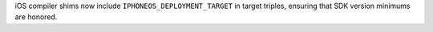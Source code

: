 iOS compiler shims now include ``IPHONEOS_DEPLOYMENT_TARGET`` in target
triples, ensuring that SDK version minimums are honored.
